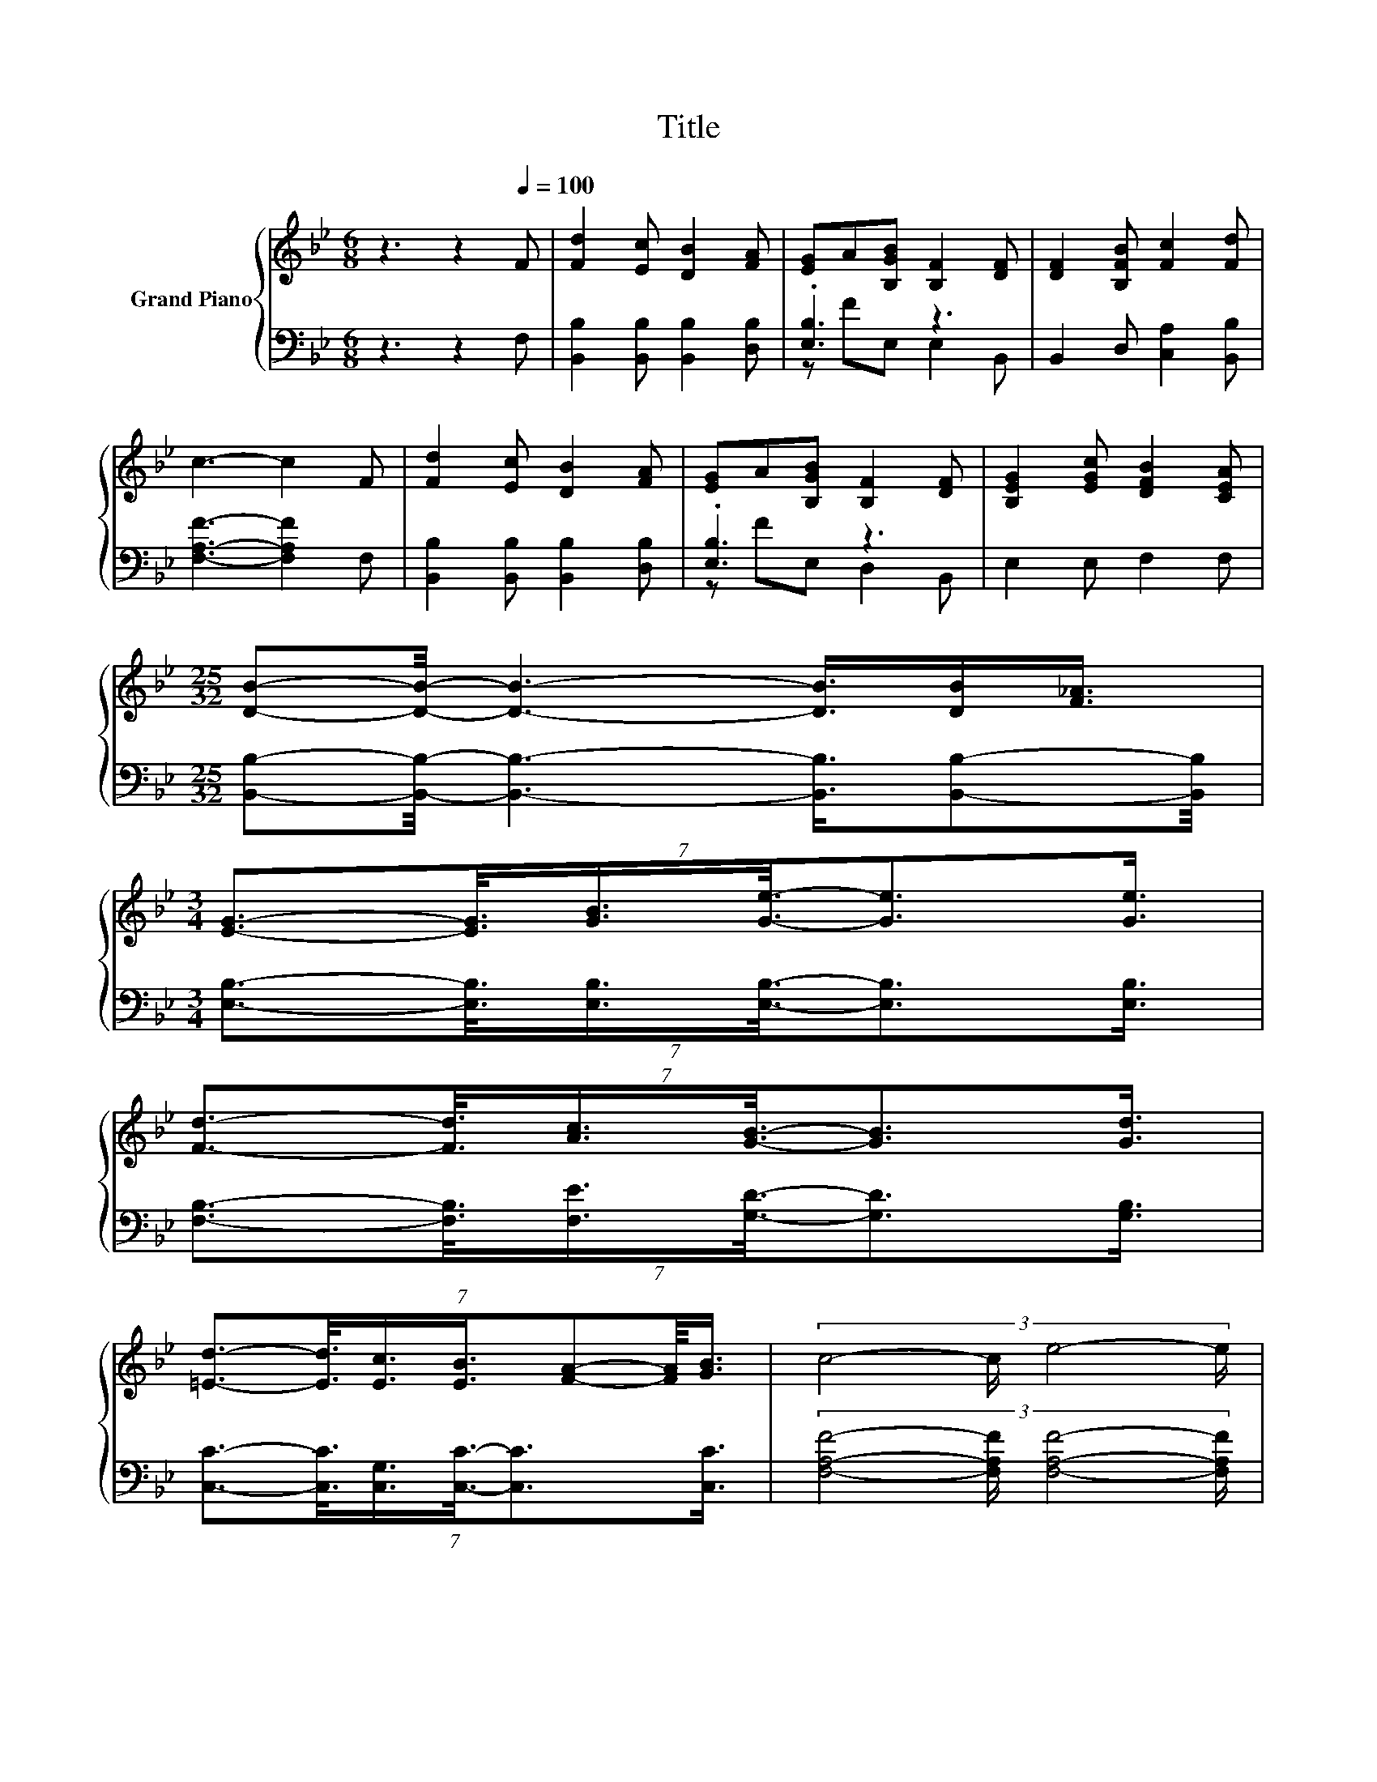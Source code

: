 X:1
T:Title
%%score { ( 1 4 ) | ( 2 3 ) }
L:1/8
M:6/8
K:Bb
V:1 treble nm="Grand Piano"
V:4 treble 
V:2 bass 
V:3 bass 
V:1
 z3 z2[Q:1/4=100] F | [Fd]2 [Ec] [DB]2 [FA] | [EG]A[B,GB] [B,F]2 [DF] | [DF]2 [B,FB] [Fc]2 [Fd] | %4
 c3- c2 F | [Fd]2 [Ec] [DB]2 [FA] | [EG]A[B,GB] [B,F]2 [DF] | [B,EG]2 [EGc] [DFB]2 [CEA] | %8
[M:25/32] [DB]-[DB]/4- [DB]3- [DB]3/4[DB]/[F_A]3/4 | %9
[M:3/4] (7:8:6[EG]3/2-[EG]3/8[GB]3/4[Ge]3/8-[Ge]3/2[Ge]3/4 | %10
 (7:8:6[Fd]3/2-[Fd]3/8[Ac]3/4[GB]3/8-[GB]3/2[Gd]3/4 | %11
 (7:8:7[=Ed]3/2-[Ed]3/8[Ec]3/4[EB]3/4[FA]-[FA]/8[GB]3/4 | (3:2:4c4- c/ e4- e/ | %13
 (7:8:6d3/2-d3/8c3/4B3/8-B3/2[^FA]3/4 | z2 (3:2:2[GB]3/2[Ge]3/2- [Ge]-[Ge]/4 z/4 z/ | %15
 .B2 .dd3/4 z/4 z .c | [B,DB]4- [B,DB]-[B,DB]/4 z/4 z/ | %17
 (7:8:7[DFB]3/2-[D-FB]3/8[DB]3/4[Fd]3/4c-c/8B3/4 | %18
 (7:8:7[B,D-F-]3/4[F,DF]-[F,D-F-]/8[F,DF]3/4[DB]3/8-[DB]3/2B,3/4 | %19
 (7:8:7c3/2-c3/8c3/4c3/4B-B/8c3/4 | [Fd]4- [Fd]-[Fd]/4 z/4 z/ | %21
 (7:8:7[Fd]3/2-[Fd]3/8[Fd]3/4[Fd]3/4[Fc]-[Fc]/8[FB]3/4 | z2 z2 z .[Gc] | .B2 .dd3/4 z/4 z .c | %24
[M:5/8] [DB]-[DB]- [DB]3 |] %25
V:2
 z3 z2 F, | [B,,B,]2 [B,,B,] [B,,B,]2 [D,B,] | .[E,B,]3 z3 | B,,2 D, [C,A,]2 [B,,B,] | %4
 [F,A,F]3- [F,A,F]2 F, | [B,,B,]2 [B,,B,] [B,,B,]2 [D,B,] | .[E,B,]3 z3 | E,2 E, F,2 F, | %8
[M:25/32] [B,,B,]-[B,,B,]/4- [B,,B,]3- [B,,B,]3/4[B,,B,]-[B,,B,]/4 | %9
[M:3/4] (7:8:6[E,B,]3/2-[E,B,]3/8[E,B,]3/4[E,B,]3/8-[E,B,]3/2[E,B,]3/4 | %10
 (7:8:6[F,B,]3/2-[F,B,]3/8[F,E]3/4[G,D]3/8-[G,D]3/2[G,B,]3/4 | %11
 (7:8:6[C,C]3/2-[C,C]3/8[C,G,]3/4[C,C]3/8-[C,C]3/2[C,C]3/4 | %12
 (3:2:4[F,A,F]4- [F,A,F]/ [F,A,F]4- [F,A,F]/ | %13
 (7:8:6[B,F]3/2-[B,F]3/8[F,A,F]3/4[G,DF]3/8-[G,DF]3/2[K:bass][D,C]3/4 | %14
 z2 (3:2:2[E,E]3/2[E,B,]3/2- [E,B,]-[E,B,]/4 z/4 z/ | .[F,DF]2 .[F,B,F][F,B,F]3/4 z/4 z .[F,A,E] | %16
 B,,4- B,,-B,,/4 z/4 z/ | %17
 (7:8:7B,,3/2-B,,3/8-[B,,F]3/4[B,,B,]3/4-[B,,B,E]-[B,,-B,-E]/8[B,,B,D]3/4 | %18
 (7:8:7B,,3/4B,,-B,,/8B,,3/4[B,,F,]3/8-[B,,F,]3/2D,3/4 | %19
 (7:8:6[F,A,E]3/2-[F,-A,-E]3/8[F,A,E]3/4[F,A,F]3/8-[F,-A,-F]3/2[F,A,F]3/4 | %20
 [B,,B,]2- [B,,B,]/4 z/4 z/ z z2 | %21
 (7:8:7[B,,B,]3/2-[B,,B,]3/8[B,,B,]3/4[B,,B,]3/4[C,A,]-[C,A,]/8[D,B,]3/4 | z2 z2 z .[E,E] | %23
 .[F,DF]2 .[F,B,F][F,B,F]3/4 z/4 z .[F,A,F] |[M:5/8] [B,,B,]-[B,,B,]- [B,,B,]3 |] %25
V:3
 x6 | x6 | z FE, E,2 B,, | x6 | x6 | x6 | z FE, D,2 B,, | x6 |[M:25/32] x25/4 |[M:3/4] x6 | x6 | %11
 x6 | x6 | x5[K:bass] x55/64 | [E,B,]2- [E,B,]/4 z/4 z/ z z .[E,B,] | x6 | x6 | x6 | x6 | x6 | %20
 z2 (3:2:2B,,3/2B,,3/2- B,,-B,,/4 z/4 z/ | x6 | (3:2:4[E,B,]4- [E,B,]/ [E,B,]3 z3/2 | x6 | %24
[M:5/8] x5 |] %25
V:4
 x6 | x6 | x6 | x6 | x6 | x6 | x6 | x6 |[M:25/32] x25/4 |[M:3/4] x6 | x6 | x6 | x6 | x6 | %14
 G2- G/4 z/4 z/ z z .[Gc] | x6 | x6 | x6 | x6 | x6 | z2 (3:2:2B,3/2B,3/2- B,-B,/4 z/4 z/ | x6 | %22
 (3:2:4[EG]4- [EG]/ [Ge]3 z3/2 | x6 |[M:5/8] x5 |] %25

